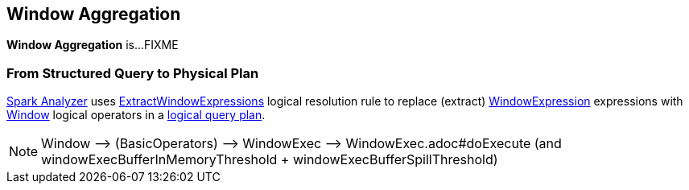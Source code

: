 == Window Aggregation

*Window Aggregation* is...FIXME

=== From Structured Query to Physical Plan

<<spark-sql-Analyzer.adoc#, Spark Analyzer>> uses <<spark-sql-Analyzer-ExtractWindowExpressions.adoc#, ExtractWindowExpressions>> logical resolution rule to replace (extract) <<spark-sql-Expression-WindowExpression.adoc#, WindowExpression>> expressions with <<spark-sql-LogicalPlan-Window.adoc#, Window>> logical operators in a <<spark-sql-LogicalPlan.adoc#, logical query plan>>.

NOTE: Window —> (BasicOperators) —> WindowExec —> WindowExec.adoc#doExecute (and windowExecBufferInMemoryThreshold + windowExecBufferSpillThreshold)

